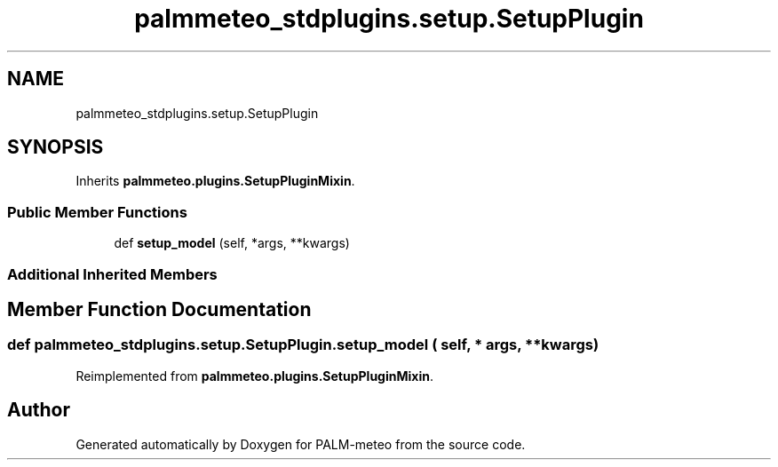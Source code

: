 .TH "palmmeteo_stdplugins.setup.SetupPlugin" 3 "Tue Jun 24 2025" "PALM-meteo" \" -*- nroff -*-
.ad l
.nh
.SH NAME
palmmeteo_stdplugins.setup.SetupPlugin
.SH SYNOPSIS
.br
.PP
.PP
Inherits \fBpalmmeteo\&.plugins\&.SetupPluginMixin\fP\&.
.SS "Public Member Functions"

.in +1c
.ti -1c
.RI "def \fBsetup_model\fP (self, *args, **kwargs)"
.br
.in -1c
.SS "Additional Inherited Members"
.SH "Member Function Documentation"
.PP 
.SS "def palmmeteo_stdplugins\&.setup\&.SetupPlugin\&.setup_model ( self, * args, ** kwargs)"

.PP
Reimplemented from \fBpalmmeteo\&.plugins\&.SetupPluginMixin\fP\&.

.SH "Author"
.PP 
Generated automatically by Doxygen for PALM-meteo from the source code\&.

